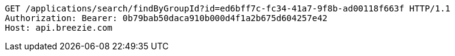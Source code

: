 [source,http,options="nowrap"]
----
GET /applications/search/findByGroupId?id=ed6bff7c-fc34-41a7-9f8b-ad00118f663f HTTP/1.1
Authorization: Bearer: 0b79bab50daca910b000d4f1a2b675d604257e42
Host: api.breezie.com

----